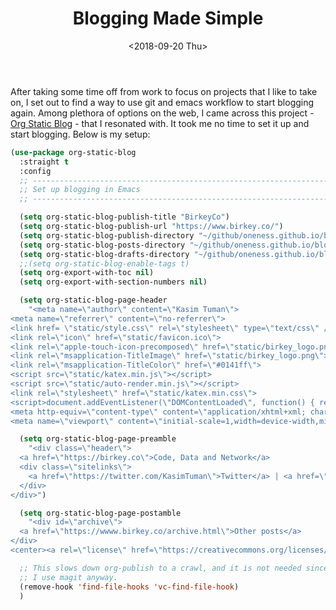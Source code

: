 #+TITLE: Blogging Made Simple
#+DATE: <2018-09-20 Thu>

After taking some time off from work to focus on projects that I like
to take on, I set out to find a way to use git and emacs workflow to
start blogging again. Among plethora of options on the web, I came
across this project - [[https://github.com/bastibe/org-static-blog][Org Static Blog]] - that I resonated with. It took
me no time to set it up and start blogging. Below is my setup:
#+BEGIN_SRC emacs-lisp
  (use-package org-static-blog
    :straight t
    :config
    ;; -----------------------------------------------------------------------------
    ;; Set up blogging in Emacs
    ;; -----------------------------------------------------------------------------

    (setq org-static-blog-publish-title "BirkeyCo")
    (setq org-static-blog-publish-url "https://www.birkey.co/")
    (setq org-static-blog-publish-directory "~/github/oneness.github.io/blog/")
    (setq org-static-blog-posts-directory "~/github/oneness.github.io/blog/posts/")
    (setq org-static-blog-drafts-directory "~/github/oneness.github.io/blog/drafts/")
    ;;(setq org-static-blog-enable-tags t)
    (setq org-export-with-toc nil)
    (setq org-export-with-section-numbers nil)

    (setq org-static-blog-page-header
	  "<meta name=\"author\" content=\"Kasim Tuman\">
  <meta name=\"referrer\" content=\"no-referrer\">
  <link href= \"static/style.css\" rel=\"stylesheet\" type=\"text/css\" />
  <link rel=\"icon\" href=\"static/favicon.ico\">
  <link rel=\"apple-touch-icon-precomposed\" href=\"static/birkey_logo.png\">
  <link rel=\"msapplication-TitleImage\" href=\"static/birkey_logo.png\">
  <link rel=\"msapplication-TitleColor\" href=\"#0141ff\">
  <script src=\"static/katex.min.js\"></script>
  <script src=\"static/auto-render.min.js\"></script>
  <link rel=\"stylesheet\" href=\"static/katex.min.css\">
  <script>document.addEventListener(\"DOMContentLoaded\", function() { renderMathInElement(document.body); });</script>
  <meta http-equiv=\"content-type\" content=\"application/xhtml+xml; charset=UTF-8\">
  <meta name=\"viewport\" content=\"initial-scale=1,width=device-width,minimum-scale=1\">")

    (setq org-static-blog-page-preamble
	  "<div class=\"header\">
    <a href=\"https://birkey.co\">Code, Data and Network</a>
    <div class=\"sitelinks\">
      <a href=\"https://twitter.com/KasimTuman\">Twitter</a> | <a href=\"https://github.com/oneness\">Github</a>
    </div>
  </div>")

    (setq org-static-blog-page-postamble
	  "<div id=\"archive\">
    <a href=\"https://wwww.birkey.co/archive.html\">Other posts</a>
  </div>
  <center><a rel=\"license\" href=\"https://creativecommons.org/licenses/by-sa/3.0/\"><img alt=\"Creative Commons License\" style=\"border-width:0\" src=\"https://i.creativecommons.org/l/by-sa/3.0/88x31.png\" /></a><br /><span xmlns:dct=\"https://purl.org/dc/terms/\" href=\"https://purl.org/dc/dcmitype/Text\" property=\"dct:title\" rel=\"dct:type\">birkey.co</span> by <a xmlns:cc=\"https://creativecommons.org/ns#\" href=\"https://www.birkey.co\" property=\"cc:attributionName\" rel=\"cc:attributionURL\">Kasim Tuman</a> is licensed under a <a rel=\"license\" href=\"https://creativecommons.org/licenses/by-sa/3.0/\">Creative Commons Attribution-ShareAlike 3.0 Unported License</a>.</center>")

    ;; This slows down org-publish to a crawl, and it is not needed since
    ;; I use magit anyway.
    (remove-hook 'find-file-hooks 'vc-find-file-hook)
    )
#+END_SRC

